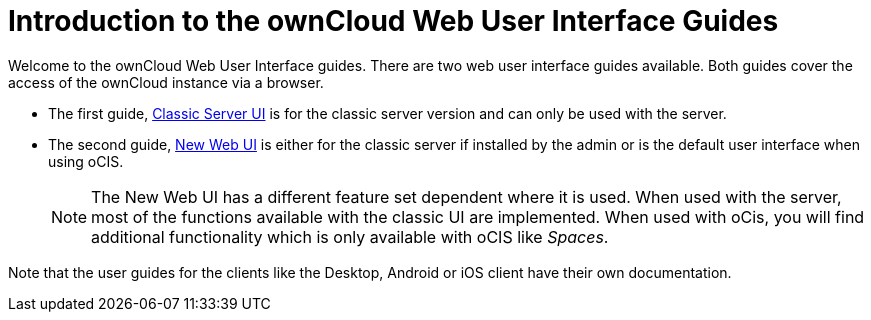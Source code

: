 = Introduction to the ownCloud Web User Interface Guides

Welcome to the ownCloud Web User Interface guides. There are two web user interface guides available. Both guides cover the access of the ownCloud instance via a browser. 

* The first guide, xref:classic_web_ui:index.adoc[Classic Server UI] is for the classic server version and can only be used with the server.

* The second guide, xref:new_web_ui:index.adoc[New Web UI] is either for the classic server if installed by the admin or is the default user interface when using oCIS.
+
NOTE: The New Web UI has a different feature set dependent where it is used. When used with the server, most of the functions available with the classic UI are implemented. When used with oCis, you will find additional functionality which is only available with oCIS like _Spaces_.

Note that the user guides for the clients like the Desktop, Android or iOS client have their own documentation.
